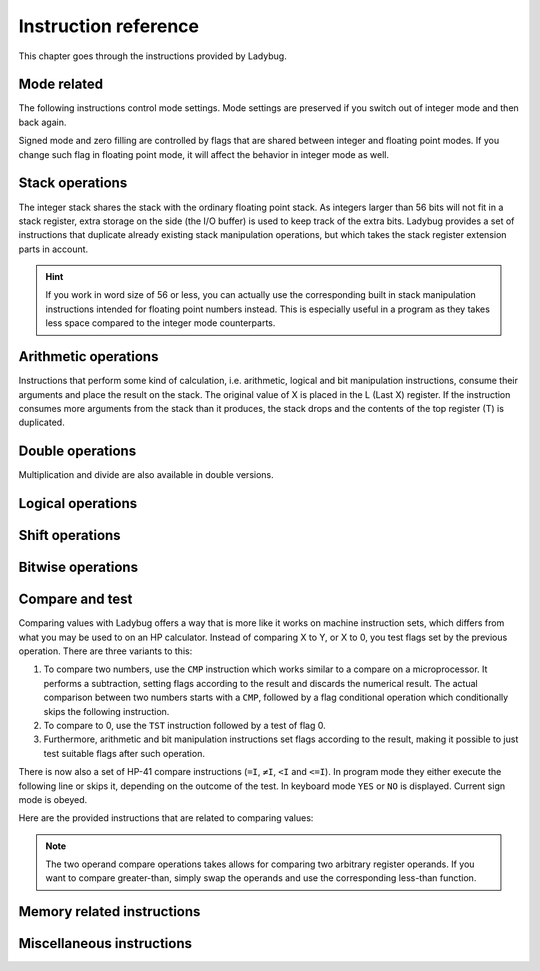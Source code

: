 *********************
Instruction reference
*********************

This chapter goes through the instructions provided by Ladybug.

.. index:: mode; flags, mode; setting, operations; mode related

Mode related
============

The following instructions control mode settings. Mode settings are
preserved if you switch out of integer mode and then back again.

Signed mode and zero filling are controlled by flags that are shared
between integer and floating point modes. If you change such flag in
floating point mode, it will affect the behavior in integer mode as
well.


.. index:: integer mode, mode; integer

.. object:: INTEGER

   Switch to integer mode. The first time you enter integer mode the
   word size is set to 16 and the number base is 16 (hexadecimal).

   .. describe:: Affected flags

   Stack lift flag enabled.


.. index:: float mode, mode; float

.. object:: EXITAPP

   Leave integer mode by exiting Ladybug and switching back to
   floating point mode. This restores the keyboard and display to its
   normal floating point behavior.

   Technically it leaves the current active application shell and goes
   back to the shell that was active before it. The very last such
   shell is the standard calculator behavior.

   Integer instructions still work when the Ladybug application is
   inactive. What happens is that the Ladybug display and keyboard
   overrides are no longer active.

   .. describe:: Affected flags

   Stack lift flag enabled.


.. index:: binary base, base; binary

.. object:: BINS

   Enable base 2, work with binary integers.

   .. describe:: Affected flags

   None (stack lift flag left unchanged).


.. index:: octal base, base; octal

.. object:: OCTS

   Enable base 8, work with octal integers.

   .. describe:: Affected flags

   None (stack lift flag left unchanged).


.. index:: decimal base, base; decimal

.. object:: DECS

   Enable base 10, work with decimal integers.

   .. describe:: Affected flags

   None (stack lift flag left unchanged).


.. index:: hexadecimal base, base; hexadecimal

.. object:: HEXS

   Enable base 16, work with hexadecimal integers.

   .. describe:: Affected flags

   None (stack lift flag left unchanged).


.. index:: word size; setting, setting; word size

.. object:: WSIZE _

   Set word size.

   .. describe:: Affected flags

   None (stack lift flag left unchanged).


.. index:: word size; inspecting, inspecting word size

.. object:: WSIZE?

   Return the active word size to X register.

   .. describe:: Affected flags

   Stack lift flag enabled.


.. index:: 2-complement mode, mode; 2-complement, mode; signed, signed mode

.. object:: SF 02

   Enable signed 2-complement mode.


.. index:: unsigned mode, mode; unsigned

.. object:: CF 02

   Enable unsigned mode (disable signed 2-complement mode).


.. index:: zero fill mode, mode; zero fill, setting; zero fill

.. object:: SF 05

   Enable zero fill mode.


.. index:: zero fill mode, mode; zero fill, clearing zero fill

.. object:: CF 05

   Disable zero fill mode.



.. index:: stack operations, operations; stack

Stack operations
================

The integer stack shares the stack with the ordinary floating point
stack. As integers larger than 56 bits will not fit in a stack
register, extra storage on the side (the I/O buffer) is used to keep
track of the extra bits. Ladybug provides a set of instructions that
duplicate already existing stack manipulation operations, but which
takes the stack register extension parts in account.

.. hint::
   If you work in word size of 56 or less, you can actually use the
   corresponding built in stack manipulation instructions intended for
   floating point numbers instead. This is especially useful in a
   program as they takes less space compared to the integer mode
   counterparts.


.. object:: ENTERI

   Lift the stack, duplicate the number in X to Y and disable stack lift.

   .. describe:: Affected flags

   Stack lift flag disabled.


.. object:: CLXI

   Clear X and disable stack lift.

   .. describe:: Affected flags

   Stack lift flag disabled.


.. object:: X<>YI

   Swap X and Y registers.

   .. describe:: Affected flags

   Stack lift flag enabled.


.. object:: LASTXI

   Recall the last X register (L).

   .. describe:: Affected flags

   Stack lift flag enabled.


.. object:: RDNI

   Rotate the stack down one step.

   .. describe:: Affected flags

   Stack lift flag enabled.


.. object:: R^I

   Rotate the stack up one step.

   .. describe:: Affected flags

   Stack lift flag enabled.


.. index:: arithmetic operations, operations; arithmetic

Arithmetic operations
=====================

Instructions that perform some kind of calculation, i.e. arithmetic,
logical and bit manipulation instructions, consume their arguments and
place the result on the stack. The original value of X is placed in
the L (Last X) register. If the instruction consumes more arguments
from the stack than it produces, the stack drops and the contents of
the top register (T) is duplicated.


.. object:: ADD

   Add X with Y, the result is placed in X and the stack drops.

   .. describe:: Affected flags

   Sign, zero, overflow and carry flags set according to the result.
   Stack lift flag enabled.


.. object:: SUB

   Subtract X from Y, the result is placed in X and the stack drops.

   .. describe:: Affected flags

   Sign, zero, overflow and carry flags set according to the result.
   Stack lift flag enabled.


.. object:: MUL

   Multiply X with Y, the result is placed in X and the stack drops.

   .. describe:: Affected flags

   Sign, zero and overflow flags set according to the result. The sign
   flag will have the correct value of the real result. Carry is not
   affected.
   Stack lift flag enabled.


.. object:: DIV

   Divide Y by X, the quotient is placed in X and the stack drops.

   .. describe:: Affected flags

   Sign, zero and overflow flags set according to the result. The sign
   flag will have the correct value of the real result. Carry set if
   remainder is non-zero, cleared otherwise.
   Stack lift flag enabled.


.. object:: RMD

   Divide Y by X, the remainder is placed in X and the stack drops.

   .. describe:: Affected flags

   Sign, zero and overflow flags set according to the result. Carry is not affected.
   Stack lift flag enabled.


.. object:: NEG

   Negate X.

   In signed mode the smallest negative number does not have a
   corresponding positive counterpart. Negating that number ends up
   with the same number as the input. In this case the overflow flag
   is set to indicate that the result could not be represented. For
   all other signed values, the input is negated and the overflow flag
   is cleared.

   In unsigned mode, the number is negated, giving the same bit
   pattern as would result in signed mode. However, as all numbers are
   considered positive, a negative number can not be represented and
   the overflow flag will be set to indicate this. The only case you
   will not get an overflow flag is when the input is 0 (as 0 negated
   is also 0).

   .. describe:: Affected flags

   Sign, zero and overflow flags set according to the result.
   Stack lift flag enabled.


.. object:: ABSI

   Absolute value of X.

   In signed mode, negative numbers are negated to make them
   positive. As negation does the same code as ``NEG``, see ``NEG``
   for a discussion on how the smallest negative number behaves.

   In unsigned mode all numbers are considered positive, and negation
   is never done. The overflow flag is always cleared in this case.

   .. describe:: Affected flags

   Sign, zero and overflow flags set according to the result.
   Stack lift flag enabled.


.. index:: operations; double precision, double precision

Double operations
=================

Multiplication and divide are also available in double versions.

.. object:: DMUL

   Multiply X with Y, the double result is placed in X and Y (high part in X).

   .. describe:: Affected flags

   Sign and zero flags set according to the result. The sign flag will
   have the correct value of the result. Overflow flag is cleared.
   Stack lift flag enabled.


.. object:: DDIV

   Divide the double value in Z and Y (high part in Y) by X. The
   double quotient result is placed in X and Y (high part in X). Stack
   drops one step.

   .. describe:: Affected flags

   Sign and zero flags set according to the result. Overflow flag is
   cleared. Carry set if remainder is non-zero, cleared otherwise.
   Stack lift flag enabled.


.. object:: DRMD

   Divide the double value in Z and Y (high part in Y) by X. The
   single precision remainder result is placed in X. Stack drops two
   steps.

   .. describe:: Affected flags

   Sign, zero and overflow flags set according to the result. Carry is not affected.
   Stack lift flag enabled.


.. index:: logical operations, operations; logical

Logical operations
==================

.. object:: AND

   Logical AND between X and Y, result is placed in X and the stack drops.

   .. describe:: Affected flags

   Sign and zero flags set according to the result.
   Stack lift flag enabled.


.. object:: OR

   Logical OR between X and Y, result is placed in X and the stack drops.

   .. describe:: Affected flags

   Sign and zero flags set according to the result.
   Stack lift flag enabled.


.. object:: XOR

   Logical XOR between X and Y, result is placed in X and the stack drops.

   .. describe:: Affected flags

   Sign and zero flags set according to the result.
   Stack lift flag enabled.


.. object:: NOT

   Bitwise NOT (negation) X, makes all bits the opposite.

   .. describe:: Affected flags

   Sign and zero flags set according to the result.
   Stack lift flag enabled.


.. index:: rotation operations, shift operations, operations; shifts, operations; rotates

Shift operations
================

.. object:: SL _

   Shift X left by the given number of steps. The most recently
   shifted out bit is placed in the carry bit.

   .. describe:: Postfix argument

   The number of steps to shift, or a register indirection to a nibble
   register which holds the number of steps to shift. Valid range is
   0--64.

   .. describe:: Affected flags

   Sign and zero flags set according to the result. Carry holds the
   last shifted out bit.
   Stack lift flag enabled.


.. object:: SR _

   Shift X right by the given number of steps. The most recently shifted out bit is placed in the carry bit.

   .. describe:: Postfix argument

   The number of steps to shift, or a register indirection to a nibble
   register which holds the number of steps to shift. Valid range is
   0--64.

   .. describe:: Affected flags

   Sign and zero flags set according to the result. Carry holds the
   last shifted out bit.
   Stack lift flag enabled.


.. object:: RL _

   Rotate X left by the given number of steps. Bits going out at the
   left end appear again at the right hand side. In other words, bits
   are rotated around. The most recently bit that wrapped around is
   also copied to the carry.

   .. describe:: Postfix argument

   The number of steps to shift, or a register indirection to a nibble
   register which holds the number of steps to shift. Valid range is
   0--64.

   .. describe:: Affected flags

   Sign and zero flags set according to the result. Carry holds the
   last shifted out bit.
   Stack lift flag enabled.


.. object:: RR _

   Rotate X right by the given number of steps. Bits going out at the
   right end appear again at the left hand side. In other words, bits
   are rotated around. The most recently bit that wrapped around is
   also copied to the carry.

   .. describe:: Postfix argument

   The number of steps to shift, or a register indirection to a nibble
   register which holds the number of steps to shift. Valid range is
   0--64.

   .. describe:: Affected flags

   Sign and zero flags set according to the result. Carry holds the
   last shifted out bit.
   Stack lift flag enabled.


.. object:: RLC _

   Rotate X left by the given number of steps through carry. A bit
   that is rotated out goes to the carry, the previous carry is
   rotated in at the right hand side.

   .. describe:: Postfix argument

   The number of steps to shift, or a register indirection to a nibble
   register which holds the number of steps to shift. Valid range is
   0--64.

   .. describe:: Affected flags

   Sign and zero flags set according to the result. Carry holds the
   last shifted out bit.
   Stack lift flag enabled.


.. object:: RRC _

   Rotate X right by the given number of steps through carry. A bit
   that is rotated out goes to the carry, the previous carry is
   rotated in at the left hand side.

   .. describe:: Postfix argument

   The number of steps to shift, or a register indirection to a nibble
   register which holds the number of steps to shift. Valid range is
   0--64.

   .. describe:: Affected flags

   Sign and zero flags set according to the result. Carry holds the
   last shifted out bit.
   Stack lift flag enabled.


.. object:: ASR _

   Aritmetic right shift. This duplicates the sign bit as the number
   is shifted right. The most recent shifted out bit is placed in the
   carry.

   .. describe:: Postfix argument

   The number of steps to shift, or a register indirection to a nibble
   register which holds the number of steps to shift. Valid range is
   0--64.

   .. describe:: Affected flags

   Sign and zero flags set according to the result. Carry holds the
   last shifted out bit.
   Stack lift flag enabled.



.. index:: bitwise operations, operations; bitwise

Bitwise operations
===================

.. object:: MASKL _

   Create a left justified bit mask (all bits set), of the width
   specified in its argument.

   A width of 0 results in 0, a width of 64 results in all bits set
   regardless of the active word size.

   .. describe:: Postfix argument

   The width of the mask, or a register indirection to a nibble
   register which holds the width of the mask. Valid range is 0--64.

   .. describe:: Affected flags

   Stack lift flag enabled.


.. object:: MASKR _

   Create a right justified bit mask (all bits set), of the width
   specified in its argument.

   A width of 0 results in 0, a width of 64 results in all bits set
   regardless of the active word size.

   .. describe:: Postfix argument

   The width of the mask, or a register indirection to a nibble
   register which holds the width of the mask. Valid range is 0--64.

   .. describe:: Affected flags

   Stack lift flag enabled.


.. index:: sign extension

.. object:: SEX _

   Sign extend the value in X by the word width specified in its argument.

   .. code::

      SEX 08

   Will interpret the value in X as a signed 8-bit value. If it is
   negative, the value is sign extended to fit the active word size.

   .. describe:: Postfix argument

   A word size, or a register indirection to a nibble register which
   holds the word size. Valid range is 1--64.

   .. describe:: Affected flags

   Sign and zero flags set according to the result.
   Stack lift flag enabled.


.. object:: CB _

   Clear a single bit in X as specified by the argument.

   .. describe:: Postfix argument

   A bit number, or a register indirection to a nibble register which
   holds the bit number. Valid range is 0--63.

   .. describe:: Affected flags

   Sign and zero flags set according to the result.
   Stack lift flag enabled.


.. object:: SB _

   Set a single bit in X as specified by the argument.

   .. describe:: Postfix argument

   A bit number, or a register indirection to a nibble register which
   holds the bit number. Valid range is 0--63.

   .. describe:: Affected flags

   Sign and zero flags set according to the result.
   Stack lift flag enabled.


.. object:: B? _

   Test if a bit of X is set, skip next instruction in a program if
   the bit is not set. In keyboard mode, the result is displayed as
   ``YES`` or ``NO``.

   .. describe:: Postfix argument

   A bit number, or a register indirection to a nibble register which
   holds the bit number. Valid range is 0--63.

   .. describe:: Affected flags

   Stack lift flag enabled.


.. object:: BITSUM _

   Count the number of bits in X and place that number in X.

   .. describe:: Postfix argument

   A register, or a register indirection to a nibble register.

   .. describe:: Affected flags

   Sign and zero flags set according to the result.
   Stack lift flag enabled.


.. index:: compare operations, operations; compares

Compare and test
================

Comparing values with Ladybug offers a way that is more like it works
on machine instruction sets, which differs from what you may be used
to on an HP calculator. Instead of comparing X to Y, or X to 0, you
test flags set by the previous operation. There are three variants to
this:

#. To compare two numbers, use the ``CMP`` instruction which works
   similar to a compare  on a microprocessor. It performs a
   subtraction, setting flags according to the result and discards the
   numerical result. The actual comparison between two numbers starts
   with a  ``CMP``, followed by a flag conditional operation which
   conditionally skips the following instruction.

#. To compare to 0, use the ``TST`` instruction followed by a test of flag 0.

#. Furthermore, arithmetic and bit manipulation instructions set flags
   according to the result, making it possible to just test suitable
   flags after such operation.

There is now also a set of HP-41 compare instructions (``=I``, ``≠I``,
``<I`` and ``<=I``). In program mode they either execute the following
line or skips it, depending on the outcome of the test. In keyboard
mode ``YES`` or ``NO`` is displayed. Current sign mode is obeyed.

Here are the provided instructions that are related to comparing values:


.. object:: CMP _

   The argument specifies a register value that is subtracted
   from X. The result is dropped, but flags are set according to the
   result. Useful for comparing X to any value.

   .. describe:: Postfix argument

   A register, or a register indirection to a nibble register.

   .. describe:: Affected flags

   Sign, zero, overflow and carry flags are set according to result of
   the subtraction.
   Stack lift flag enabled.


.. object:: TST _

   The argument specifies a register value that will affect the sign
   and zero flags. Useful for testing if any register value is zero,
   positive or negative.

   .. describe:: Postfix argument

   A register, or a register indirection to a nibble register.

   .. describe:: Affected flags

   Sign and zero flags set according to the value in the register.
   Stack lift flag enabled.


.. object:: GE?

   Perform next instruction in a program if the previous ``CMP``
   instruction indicates that X is greater than or equal to the other
   value, otherwise skip next line. Current sign mode is obeyed. In
   keyboard mode, ``YES`` or ``NO`` is displayed.

   .. describe:: Affected flags

   Stack lift flag enabled.


.. object:: GT?

   Perform next instruction in a program if the previous ``CMP``
   instruction indicates that X is greater than the other value,
   otherwise skip next line. Current sign mode is obeyed. In keyboard
   mode, ``YES`` or ``NO`` is displayed.

   .. describe:: Affected flags

   Stack lift flag enabled.


.. object:: LE?

   Perform next instruction in a program if the previous ``CMP``
   instruction indicates that X is less than or equal to the other
   value, otherwise skip next line. Current sign mode is obeyed. In
   keyboard mode, ``YES`` or ``NO`` is displayed.

   .. describe:: Affected flags

   Stack lift flag enabled.


.. object:: LT?

   Perform next instruction in a program if the previous ``CMP``
   instruction indicates that X is less than the other value,
   otherwise skip next line. Current sign mode is obeyed. In keyboard
   mode, ``YES`` or ``NO`` is displayed.

   .. describe:: Affected flags

   Stack lift flag enabled.


.. object:: =I _ _

   Test if two register operands are equal

   .. describe:: Two postfix arguments

   This function performs an equality compare between two registers.
   In program mode it skips over the next instruction if the two
   operands are not equal. In keyboard mode it displays ``YES`` or
   ``NO``.
   This is a secondary function.

   .. describe:: Affected flags

   Stack lift flag enabled.


.. object:: ≠I _ _

   Test if two register operands are not equal

   .. describe:: Two postfix arguments

   This function performs an equality compare between two registers.
   In program mode it skips over the next instruction if the two
   operands are equal. In keyboard mode it displays ``YES`` or
   ``NO``.
   This is a secondary function.

   .. describe:: Affected flags

   Stack lift flag enabled.


.. object:: <I _ _

   Test if the first register operand is less than the second
   register operand

   .. describe:: Two postfix arguments

   This function performs an less-than compare between two
   registers, obeying current sign mode.
   In program mode it skips over the next instruction if the test
   is not true. In keyboard mode it displays ``YES`` or ``NO``.
   This is a secondary function.

   .. describe:: Affected flags

   Stack lift flag enabled.


.. object:: <=I _ _

   Test if the first register operand is less than or equal to the
   second register operand

   .. describe:: Two postfix arguments

   This function performs an less-than-or-equal compare between two
   registers, obeying current sign mode.
   In program mode it skips over the next instruction if the test
   is not true. In keyboard mode it displays ``YES`` or ``NO``.
   This is a secondary function.

   .. describe:: Affected flags

   Stack lift flag enabled.


.. note::

   The two operand compare operations takes allows for comparing two
   arbitrary register operands. If you want to compare greater-than,
   simply swap the operands and use the corresponding less-than function.


.. index:: memory operations, operations; memory

Memory related instructions
===========================


.. object:: LDI _

   Load X from the specified register.

   .. describe:: Postfix argument

   A register, or a register indirection to a nibble register.

   .. describe:: Affected flags

   Sign and zero flags set according to the value loaded.
   Stack lift flag enabled.


.. object:: STI _

   Store X in the specified register.

   .. describe:: Postfix argument

   A register, or a register indirection to a nibble register.

   .. describe:: Affected flags

   Stack lift flag enabled.


.. object:: <>I _ _

   Exchange between two registers

   .. describe:: Two postfix arguments

   This function performs a register to register exchange, using
   arbitrary registers, or register indirect operands.
   This is a secondary function.

   .. describe:: Affected flags

   Stack lift flag enabled.


.. object:: VIEWI _

   View the specified register without affecting the stack.

   .. describe:: Postfix argument

   A register, or a register indirection to a nibble register.
   This is a secondary function.

   .. describe:: Affected flags

   None


.. object:: DECI _

   Subtract one from the register specified in the argument.

   .. describe:: Postfix argument

   A register, or a register indirection to a nibble register.

   .. describe:: Affected flags

   Sign and zero flags set according to the new value.
   Stack lift flag enabled.


.. object:: DSZI _

   Subtract one from the register specified in the argument, skip next
   instruction if the result is zero. This is useful for implementing
   loops. Flags are not affected.

   .. describe:: Postfix argument

   A register, or a register indirection to a nibble register.

   .. describe:: Affected flags

   Stack lift flag enabled.



.. object:: INCI _

   Add one to the register specified in the argument.


   .. describe:: Postfix argument

   A register, or a register indirection to a nibble register.

   .. describe:: Affected flags

   Sign and zero flags set according to the new value.
   Stack lift flag enabled.


.. object:: CLRI _

   Clear the contents of the specified register.

   .. describe:: Postfix argument

   A register, or a register indirection to a nibble register.

   .. describe:: Affected flags

   Stack lift flag enabled.



Miscellaneous instructions
==========================

.. index:: alpha register operations, operations; alpha register

.. object:: ALDI _

   Append a register value to the alpha register obeying the current
   word size, selected base, active sign mode and zero fill flag.

   .. describe:: Postfix argument

   A register, or a register indirection to a nibble register.

   .. describe:: Affected flags

   Stack lift flag enabled.



.. index:: window, display windows

.. object:: WINDOW _

   This instruction makes it possible to view different parts of a
   number that is too large to show in the display. Dots around the
   base character indicates whether there are digits not shown on
   either side of the currently shown window. This is a
   non-programmable instruction to make it possible to inspect numbers
   (literals) in program mode as well.

   .. describe:: Postfix argument

   The window number, 0--7. The rightmost window is 0, which is what
   is shown by default.
